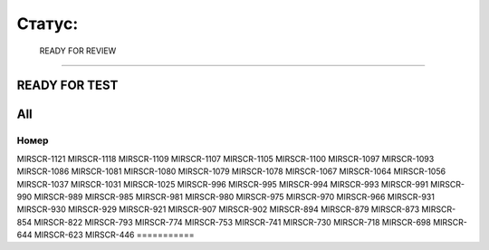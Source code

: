 
Статус:
===========

 READY FOR REVIEW
----------------

.. table:: title

   s

READY FOR TEST
----------------


All
----------------

.. table:: all
===========
Номер
===========
MIRSCR-1121
MIRSCR-1118
MIRSCR-1109
MIRSCR-1107
MIRSCR-1105
MIRSCR-1100
MIRSCR-1097
MIRSCR-1093
MIRSCR-1086
MIRSCR-1081
MIRSCR-1080
MIRSCR-1079
MIRSCR-1078
MIRSCR-1067
MIRSCR-1064
MIRSCR-1056
MIRSCR-1037
MIRSCR-1031
MIRSCR-1025
MIRSCR-996
MIRSCR-995
MIRSCR-994
MIRSCR-993
MIRSCR-991
MIRSCR-990
MIRSCR-989
MIRSCR-985
MIRSCR-981
MIRSCR-980
MIRSCR-975
MIRSCR-970
MIRSCR-966
MIRSCR-931
MIRSCR-930
MIRSCR-929
MIRSCR-921
MIRSCR-907
MIRSCR-902
MIRSCR-894
MIRSCR-879
MIRSCR-873
MIRSCR-854
MIRSCR-822
MIRSCR-793
MIRSCR-774
MIRSCR-753
MIRSCR-741
MIRSCR-730
MIRSCR-718
MIRSCR-698
MIRSCR-644
MIRSCR-623
MIRSCR-446
===========
